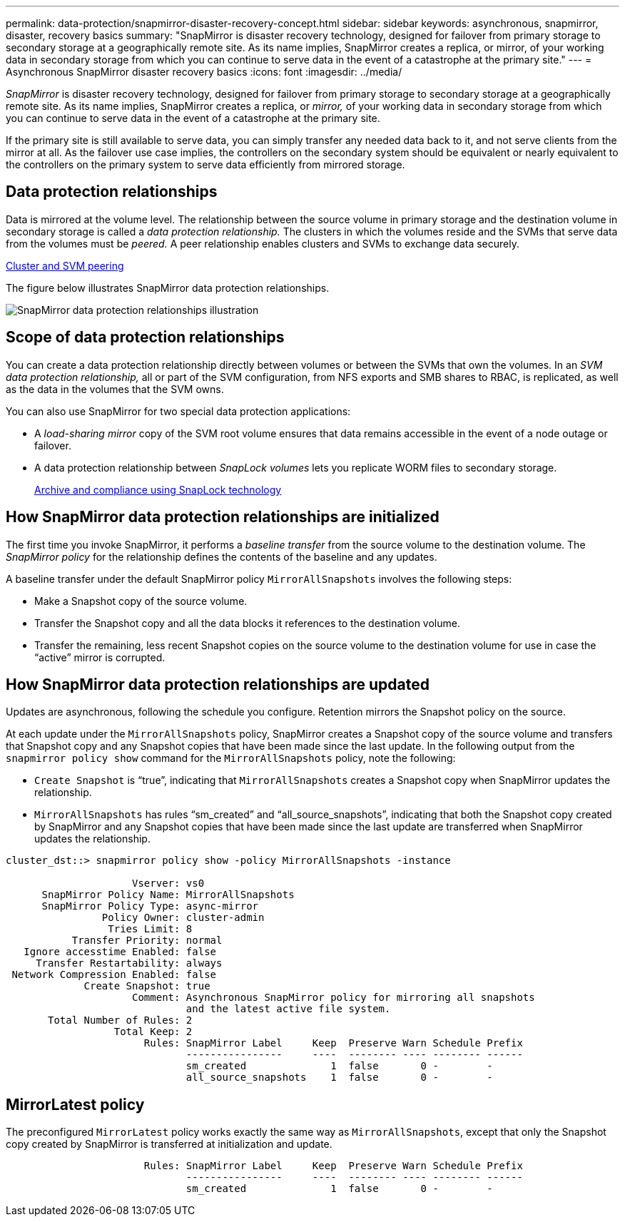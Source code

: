 ---
permalink: data-protection/snapmirror-disaster-recovery-concept.html
sidebar: sidebar
keywords: asynchronous, snapmirror, disaster, recovery basics
summary: "SnapMirror is disaster recovery technology, designed for failover from primary storage to secondary storage at a geographically remote site. As its name implies, SnapMirror creates a replica, or mirror, of your working data in secondary storage from which you can continue to serve data in the event of a catastrophe at the primary site."
---
= Asynchronous SnapMirror disaster recovery basics
:icons: font
:imagesdir: ../media/

[.lead]
_SnapMirror_ is disaster recovery technology, designed for failover from primary storage to secondary storage at a geographically remote site. As its name implies, SnapMirror creates a replica, or _mirror,_ of your working data in secondary storage from which you can continue to serve data in the event of a catastrophe at the primary site.

If the primary site is still available to serve data, you can simply transfer any needed data back to it, and not serve clients from the mirror at all. As the failover use case implies, the controllers on the secondary system should be equivalent or nearly equivalent to the controllers on the primary system to serve data efficiently from mirrored storage.

== Data protection relationships

Data is mirrored at the volume level. The relationship between the source volume in primary storage and the destination volume in secondary storage is called a _data protection relationship._ The clusters in which the volumes reside and the SVMs that serve data from the volumes must be _peered._ A peer relationship enables clusters and SVMs to exchange data securely.

https://docs.netapp.com/us-en/ontap-sm-classic/peering/index.html[Cluster and SVM peering]

The figure below illustrates SnapMirror data protection relationships.

image::../media/snapmirror-for-dp-pg.gif[SnapMirror data protection relationships illustration]

== Scope of data protection relationships

You can create a data protection relationship directly between volumes or between the SVMs that own the volumes. In an _SVM data protection relationship,_ all or part of the SVM configuration, from NFS exports and SMB shares to RBAC, is replicated, as well as the data in the volumes that the SVM owns.

You can also use SnapMirror for two special data protection applications:

* A _load-sharing mirror_ copy of the SVM root volume ensures that data remains accessible in the event of a node outage or failover.
* A data protection relationship between _SnapLock volumes_ lets you replicate WORM files to secondary storage.
+
link:../snaplock/index.html[Archive and compliance using SnapLock technology]

== How SnapMirror data protection relationships are initialized

The first time you invoke SnapMirror, it performs a _baseline transfer_ from the source volume to the destination volume. The _SnapMirror policy_ for the relationship defines the contents of the baseline and any updates.

A baseline transfer under the default SnapMirror policy `MirrorAllSnapshots` involves the following steps:

* Make a Snapshot copy of the source volume.
* Transfer the Snapshot copy and all the data blocks it references to the destination volume.
* Transfer the remaining, less recent Snapshot copies on the source volume to the destination volume for use in case the "`active`" mirror is corrupted.

== How SnapMirror data protection relationships are updated

Updates are asynchronous, following the schedule you configure. Retention mirrors the Snapshot policy on the source.

At each update under the `MirrorAllSnapshots` policy, SnapMirror creates a Snapshot copy of the source volume and transfers that Snapshot copy and any Snapshot copies that have been made since the last update. In the following output from the `snapmirror policy show` command for the `MirrorAllSnapshots` policy, note the following:

* `Create Snapshot` is "`true`", indicating that `MirrorAllSnapshots` creates a Snapshot copy when SnapMirror updates the relationship.
* `MirrorAllSnapshots` has rules "`sm_created`" and "`all_source_snapshots`", indicating that both the Snapshot copy created by SnapMirror and any Snapshot copies that have been made since the last update are transferred when SnapMirror updates the relationship.

----
cluster_dst::> snapmirror policy show -policy MirrorAllSnapshots -instance

                     Vserver: vs0
      SnapMirror Policy Name: MirrorAllSnapshots
      SnapMirror Policy Type: async-mirror
                Policy Owner: cluster-admin
                 Tries Limit: 8
           Transfer Priority: normal
   Ignore accesstime Enabled: false
     Transfer Restartability: always
 Network Compression Enabled: false
             Create Snapshot: true
                     Comment: Asynchronous SnapMirror policy for mirroring all snapshots
                              and the latest active file system.
       Total Number of Rules: 2
                  Total Keep: 2
                       Rules: SnapMirror Label     Keep  Preserve Warn Schedule Prefix
                              ----------------     ----  -------- ---- -------- ------
                              sm_created              1  false       0 -        -
                              all_source_snapshots    1  false       0 -        -
----

== MirrorLatest policy

The preconfigured `MirrorLatest` policy works exactly the same way as `MirrorAllSnapshots`, except that only the Snapshot copy created by SnapMirror is transferred at initialization and update.

----

                       Rules: SnapMirror Label     Keep  Preserve Warn Schedule Prefix
                              ----------------     ----  -------- ---- -------- ------
                              sm_created              1  false       0 -        -
----
